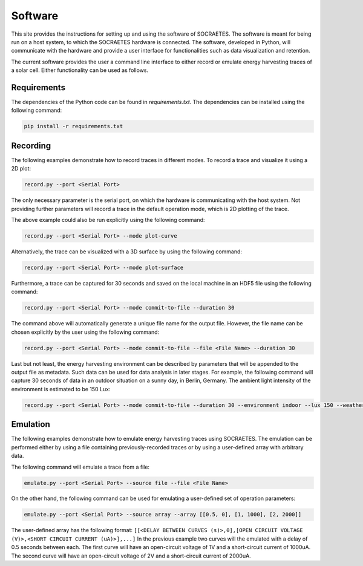 ##################
Software
##################

This site provides the instructions for setting up and using the
software of SOCRAETES. The software is meant for being run on a host system,
to which the SOCRAETES hardware is connected. The software, developed in Python,
will communicate with the hardware and provide a user interface for 
functionalities such as data visualization and retention.

The current software provides the user a command line interface to either record
or emulate energy harvesting traces of a solar cell. Either functionality can be
used as follows.

Requirements
##################

The dependencies of the Python code can be found in *requirements.txt*. The
dependencies can be installed using the following command:

.. code-block:: console

    pip install -r requirements.txt

Recording
##################

The following examples demonstrate how to record traces in different modes.
To record a trace and visualize it using a 2D plot:

.. code-block:: console

    record.py --port <Serial Port>

The only necessary parameter is the serial port, on which the hardware is
communicating with the host system. Not providing further parameters will
record a trace in the default operation mode, which is 2D plotting of the trace.

The above example could also be run explicitly using the following command:

.. code-block:: console

    record.py --port <Serial Port> --mode plot-curve

Alternatively, the trace can be visualized with a 3D surface by using the following
command:

.. code-block:: console

    record.py --port <Serial Port> --mode plot-surface

Furthermore, a trace can be captured for 30 seconds and saved on the local
machine in an HDF5 file using the following command:

.. code-block:: console

    record.py --port <Serial Port> --mode commit-to-file --duration 30

The command above will automatically generate a unique file name for the output
file. However, the file name can be chosen explicitly by the user using the
following command:

.. code-block:: console

    record.py --port <Serial Port> --mode commit-to-file --file <File Name> --duration 30

Last but not least, the energy harvesting environment can be described by
parameters that will be appended to the output file as metadata. Such data can
be used for data analysis in later stages. For example, the following command
will capture 30 seconds of data in an outdoor situation on a sunny day, in
Berlin, Germany. The ambient light intensity of the environment is estimated
to be 150 Lux:

.. code-block:: console

    record.py --port <Serial Port> --mode commit-to-file --duration 30 --environment indoor --lux 150 --weather sunny --country Germany --city Berlin

Emulation
##################

The following examples demonstrate how to emulate energy harvesting traces using
SOCRAETES. The emulation can be performed either by using a file containing
previously-recorded traces or by using a user-defined array with arbitrary
data.

The following command will emulate a trace from a file:

.. code-block:: console

    emulate.py --port <Serial Port> --source file --file <File Name>

On the other hand, the following command can be used for emulating a user-defined
set of operation parameters:

.. code-block:: console

    emulate.py --port <Serial Port> --source array --array [[0.5, 0], [1, 1000], [2, 2000]]

The user-defined array has the following format: ``[[<DELAY BETWEEN CURVES (s)>,0],[OPEN CIRCUIT VOLTAGE (V)>,<SHORT CIRCUIT CURRENT (uA)>],...]``
In the previous example two curves will the emulated with a delay of 0.5 seconds
between each. The first curve will have an open-circuit voltage of 1V and a
short-circuit current of 1000uA. The second curve will have an open-circuit
voltage of 2V and a short-circuit current of 2000uA.
